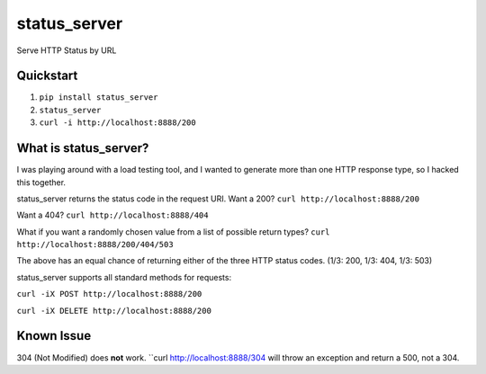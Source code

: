 =============
status_server
=============

Serve HTTP Status by URL

Quickstart
----------
1. ``pip install status_server``
2. ``status_server``
3. ``curl -i http://localhost:8888/200``

What is status_server?
----------------------
I was playing around with a load testing tool, and I wanted to generate more
than one HTTP response type, so I hacked this together.

status_server returns the status code in the request URI. Want a 200?
``curl http://localhost:8888/200``

Want a 404?
``curl http://localhost:8888/404``

What if you want a randomly chosen value from a list of possible return types?
``curl http://localhost:8888/200/404/503``

The above has an equal chance of returning either of the three HTTP status
codes. (1/3: 200, 1/3: 404, 1/3: 503)

status_server supports all standard methods for requests:

``curl -iX POST http://localhost:8888/200``

``curl -iX DELETE http://localhost:8888/200``

Known Issue
-----------
304 (Not Modified) does **not** work. ``curl http://localhost:8888/304 will
throw an exception and return a 500, not a 304.
